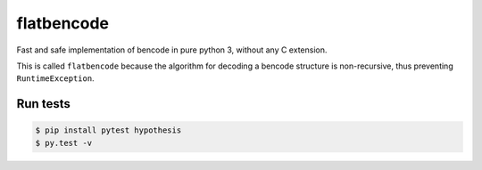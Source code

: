 flatbencode
============

.. image:: https://travis-ci.org/acatton/flatbencode.svg?branch=master
    :target: https://travis-ci.org/acatton/flatbencode

Fast and safe implementation of bencode in pure python 3, without any C extension.

This is called ``flatbencode`` because the algorithm for decoding a bencode
structure is non-recursive, thus preventing ``RuntimeException``.

Run tests
---------

.. code::

    $ pip install pytest hypothesis
    $ py.test -v
